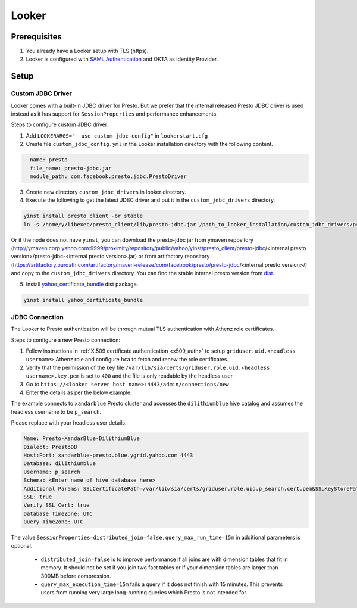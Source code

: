Looker
######

Prerequisites
*************
1. You already have a Looker setup with TLS (https).
2. Looker is configured with `SAML Authentication <https://docs.looker.com/admin-options/security/saml-auth>`_ and OKTA as Identity Provider.

Setup
*****

Custom JDBC Driver
==================

Looker comes with a built-in JDBC driver for Presto. But we prefer that the internal
released Presto JDBC driver is used instead as it has support for ``SessionProperties`` and
performance enhancements.

Steps to configure custom JDBC driver:

1. Add ``LOOKERARGS="--use-custom-jdbc-config"`` in ``lookerstart.cfg``
2. Create file ``custom_jdbc_config.yml`` in the Looker installation directory with the following content.

.. code-block:: text

  - name: presto
    file_name: presto-jdbc.jar
    module_path: com.facebook.presto.jdbc.PrestoDriver

3. Create new directory ``custom_jdbc_drivers`` in looker directory.
4. Execute the following to get the latest JDBC driver and put it in the ``custom_jdbc_drivers`` directory.

.. code-block:: text

  yinst install presto_client -br stable
  ln -s /home/y/libexec/presto_client/lib/presto-jdbc.jar /path_to_looker_installation/custom_jdbc_drivers/presto-jdbc.jar

Or if the node does not have ``yinst``, you can download the presto-jdbc jar from
ymaven repository (http://ymaven.corp.yahoo.com:9999/proximity/repository/public/yahoo/yinst/presto_client/presto-jdbc/<internal presto version>/presto-jdbc-<internal presto version>.jar)
or from artifactory repository (https://artifactory.ouroath.com/artifactory/maven-release/com/facebook/presto/presto-jdbc/<internal presto version>/)
and copy to the ``custom_jdbc_drivers`` directory. You can find the stable internal
presto version from `dist <https://dist.corp.yahoo.com/by-package/presto_client/>`_.

5. Install `yahoo_certificate_bundle <https://dist.corp.yahoo.com/by-package/yahoo_certificate_bundle/>`_ dist package.

.. code-block:: text

  yinst install yahoo_certificate_bundle

JDBC Connection
===============

The Looker to Presto authentication will be through mutual TLS authentication with Athenz role certificates.

Steps to configure a new Presto connection:

1) Follow instructions in :ref:`X.509 certificate authentication <x509_auth>` to setup ``griduser.uid.<headless username>`` Athenz role and configure ``hca`` to fetch and renew the role certificates.
2) Verify that the permission of the key file ``/var/lib/sia/certs/griduser.role.uid.<headless username>.key.pem`` is set to ``400`` and the file is only readable by the headless user.
3) Go to ``https://<looker server host name>:4443/admin/connections/new``
4) Enter the details as per the below example.

The example connects to ``xandarblue`` Presto cluster and accesses the
``dilithiumblue`` hive catalog and assumes the headless username to be ``p_search``.

Please replace with your headless user details.

  .. image:: images/looker_new_connection.png
     :height: 516px
     :width: 883px
     :scale: 80%
     :alt:
     :align: left

.. code-block:: text

  Name: Presto-XandarBlue-DilithiumBlue
  Dialect: PrestoDB
  Host:Port: xandarblue-presto.blue.ygrid.yahoo.com 4443
  Database: dilithiumblue
  Username: p_search
  Schema: <Enter name of hive database here>
  Additional Params: SSLCertificatePath=/var/lib/sia/certs/griduser.role.uid.p_search.cert.pem&SSLKeyStorePath=/var/lib/sia/certs/griduser.role.uid.p_search.key.pem&SSLTrustStorePath=/home/y/share/ssl/certs/yahoo_certificate_bundle.pem&SessionProperties=distributed_join=false,query_max_run_time=15m
  SSL: true
  Verify SSL Cert: true
  Database TimeZone: UTC
  Query TimeZone: UTC


The value ``SessionProperties=distributed_join=false,query_max_run_time=15m`` in
additional parameters is optional.

  - ``distributed_join=false`` is to improve performance if all joins are with dimension tables that fit in memory. It should not be set if you join two fact tables or if your dimension tables are larger than 300MB before compression.
  - ``query_max_execution_time=15m`` fails a query if it does not finish with 15 minutes. This prevents users from running very large long-running queries which Presto is not intended for.

